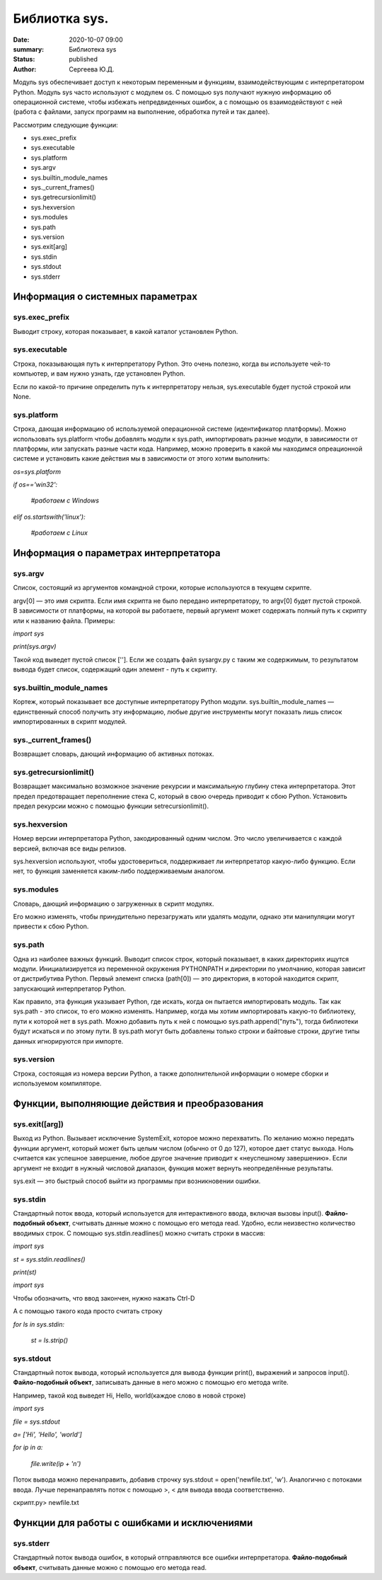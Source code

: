 Библиотка sys.
===============

:date: 2020-10-07 09:00
:summary: Библиотека sys
:status: published 
:author: Сергеева Ю.Д.

Модуль sys обеспечивает доступ к некоторым переменным и функциям, взаимодействующим с интерпретатором Python. Модуль sys часто используют с модулем os. С помощью sys получают нужную информацию об операционной системе, чтобы избежать непредвиденных ошибок, а с помощью os взаимодействуют с ней (работа с файлами, запуск программ на выполнение, обработка путей и так далее).

Рассмотрим следующие функции:


* sys.exec_prefix
* sys.executable
* sys.platform
* sys.argv
* sys.builtin_module_names
* sys._current_frames()
* sys.getrecursionlimit()
* sys.hexversion
* sys.modules
* sys.path
* sys.version
* sys.exit[arg]
* sys.stdin
* sys.stdout
* sys.stderr

Информация о системных параметрах
---------------------------------
sys.exec_prefix
~~~~~~~~~~~~~~~
Выводит строку, которая показывает, в какой каталог установлен Python. 

sys.executable
~~~~~~~~~~~~~~
Строка, показывающая путь к интерпретатору Python. Это очень полезно, когда вы используете чей-то компьютер, и вам нужно узнать, где установлен Python.

Если по какой-то причине определить путь к интерпретатору нельзя, sys.executable будет пустой строкой или None.

sys.platform
~~~~~~~~~~~~
Строка, дающая информацию об используемой операционной системе (идентификатор платформы). Можно использовать sys.platform чтобы добавлять модули к sys.path, импортировать разные модули, в зависимости от платформы, или запускать разные части кода. Например, можно проверить в какой мы находимся опреационной системе и установить какие действия мы в зависимости от этого хотим выполнить:

*os=sys.platform*

*if os=='win32':*

    *#работаем с Windows*

*elif os.startswith('linux'):*

    *#работаем с Linux*  

Информация о параметрах интерпретатора
--------------------------------------
sys.argv
~~~~~~~~
Список, состоящий из аргументов командной строки, которые используются в текущем скрипте.

argv[0] — это имя скрипта. Если имя скрипта не было передано интерпретатору, то argv[0] будет пустой строкой. В зависимости от платформы, на которой вы работаете, первый аргумент может содержать полный путь к скрипту или к названию файла.
Примеры:

*import sys*

*print(sys.argv)*

Такой код выведет пустой список ['']. Если же создать файл sysargv.py с таким же содержимым, то результатом вывода будет список, содержащий один элемент - путь к скрипту.

sys.builtin_module_names
~~~~~~~~~~~~~~~~~~~~~~~~
Кортеж, который показывает все доступные интерпретатору Python модули. sys.builtin_module_names — единственный способ получить эту информацию, любые другие инструменты могут показать лишь список импортированных в скрипт модулей.

sys._current_frames()
~~~~~~~~~~~~~~~~~~~~~
Возвращает словарь, дающий информацию об активных потоках.

sys.getrecursionlimit()
~~~~~~~~~~~~~~~~~~~~~~~
Возвращает максимально возможное значение рекурсии и максимальную глубину стека интерпретатора. Этот предел предотвращает переполнение стека C, который в свою очередь приводит к сбою Python. Установить предел рекурсии можно с помощью функции setrecursionlimit().

sys.hexversion
~~~~~~~~~~~~~~
Номер версии интерпретатора Python, закодированный одним числом. Это число увеличивается с каждой версией, включая все виды релизов.

sys.hexversion используют, чтобы удостовериться, поддерживает ли интерпретатор какую-либо функцию. Если нет, то функция заменяется каким-либо поддерживаемым аналогом.

sys.modules
~~~~~~~~~~~

Словарь, дающий информацию о загруженных в скрипт модулях.

Его можно изменять, чтобы принудительно перезагружать или удалять модули, однако эти манипуляции могут привести к сбою Python.

sys.path
~~~~~~~~~
Одна из наиболее важных функций.
Выводит список строк, который показывает, в каких директориях ищутся модули. Инициализируется из переменной окружения PYTHONPATH и директории по умолчанию, которая зависит от дистрибутива Python. 
Первый элемент списка (path[0]) — это директория, в которой находится скрипт, запускающий интерпретатор Python.

Как правило, эта функция указывает Python, где искать, когда он пытается импортировать модуль.
Так как sys.path - это список, то его можно изменять. Например, когда мы хотим импортировать какую-то библиотеку, пути к которой нет в sys.path. Можно добавить путь к ней с помощью sys.path.append("путь"), тогда библиотеки будут искаться и по этому пути. В sys.path могут быть добавлены только строки и байтовые строки, другие типы данных игнорируются при импорте.

sys.version
~~~~~~~~~~~
Строка, состоящая из номера версии Python, а также дополнительной информации о номере сборки и используемом компиляторе.

Функции, выполняющие действия и преобразования
-----------------------------------------------
sys.exit([arg])
~~~~~~~~~~~~~~~
Выход из Python. Вызывает исключение SystemExit, которое можно перехватить. По желанию можно передать функции аргумент, который может быть целым числом (обычно от 0 до 127), которое дает статус выхода. Ноль считается как успешное завершение, любое другое значение приводит к «неуспешному завершению». Если аргумент не входит в нужный числовой диапазон, функция может вернуть неопределённые результаты. 

sys.exit — это быстрый способ выйти из программы при возникновении ошибки.

sys.stdin
~~~~~~~~~
Стандартный поток ввода, который используется для интерактивного ввода, включая вызовы input(). **Файло-подобный объект**, считывать данные можно с помощью его метода read.
Удобно, если неизвестно количество вводимых строк.
С помощью sys.stdin.readlines() можно считать строки в массив:

*import sys*

*st = sys.stdin.readlines()*

*print(st)*

*import sys*

Чтобы обозначить, что ввод закончен, нужно нажать Ctrl-D 

А с помощью такого кода просто считать строку 

*for ls in sys.stdin:*

    *st = ls.strip()*

sys.stdout
~~~~~~~~~~
Стандартный поток вывода, который используется для вывода функции print(), выражений и запросов input(). **Файло-подобный объект**, записывать данные в него можно с помощью его метода write.

Например, такой код выведет Hi, Hello, world(каждое слово в новой строке)

*import sys*

*file = sys.stdout*

*a= ['Hi', 'Hello', 'world']*

*for ip in a:*

    *file.write(ip + '\n')*

Поток вывода можно перенаправить, добавив строчку sys.stdout = open('newfile.txt', 'w'). Аналогично с потоками ввода. Лучше перенаправлять поток с помощью >, < для вывода ввода соответственно.

скрипт.py> newfile.txt

Функции для работы с ошибками и исключениями
---------------------------------------------
sys.stderr
~~~~~~~~~~~
Стандартный поток вывода ошибок, в который отправляются все ошибки интерпретатора. **Файло-подобный объект**, считывать данные можно с помощью его метода read.
